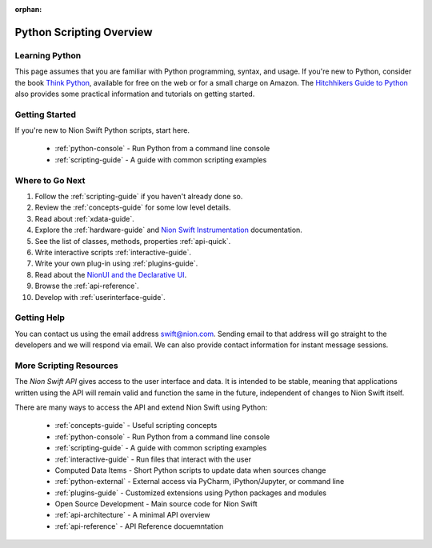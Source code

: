 :orphan:

.. _scripting:

Python Scripting Overview
=========================

Learning Python
+++++++++++++++
This page assumes that you are familiar with Python programming, syntax, and usage. If you're new to Python, consider
the book `Think Python <http://www.greenteapress.com/thinkpython/>`_, available for free on the web or for a small
charge on Amazon. The `Hitchhikers Guide to Python <http://docs.python-guide.org/en/latest/>`_ also provides some
practical information and tutorials on getting started.

Getting Started
+++++++++++++++
If you're new to Nion Swift Python scripts, start here.

    * :ref:`python-console` - Run Python from a command line console
    * :ref:`scripting-guide` - A guide with common scripting examples

Where to Go Next
++++++++++++++++
1. Follow the :ref:`scripting-guide` if you haven't already done so.
2. Review the :ref:`concepts-guide` for some low level details.
3. Read about :ref:`xdata-guide`.
4. Explore the :ref:`hardware-guide` and `Nion Swift Instrumentation <https://nionswift-instrumentation.readthedocs.io/en/latest/>`_ documentation.
5. See the list of classes, methods, properties :ref:`api-quick`.
6. Write interactive scripts :ref:`interactive-guide`.
7. Write your own plug-in using :ref:`plugins-guide`.
8. Read about the `NionUI and the Declarative UI <https://nionui.readthedocs.io/en/latest/>`_.
9. Browse the :ref:`api-reference`.
10. Develop with :ref:`userinterface-guide`.

Getting Help
++++++++++++
You can contact us using the email address `swift@nion.com <mailto:swift@nion.com>`_. Sending email to that address will
go straight to the developers and we will respond via email. We can also provide contact information for instant message
sessions.

More Scripting Resources
++++++++++++++++++++++++
The *Nion Swift API* gives access to the user interface and data. It is intended to be stable, meaning that applications
written using the API will remain valid and function the same in the future, independent of changes to Nion Swift
itself.

There are many ways to access the API and extend Nion Swift using Python:

    * :ref:`concepts-guide` - Useful scripting concepts
    * :ref:`python-console` - Run Python from a command line console
    * :ref:`scripting-guide` - A guide with common scripting examples
    * :ref:`interactive-guide` - Run files that interact with the user
    * Computed Data Items - Short Python scripts to update data when sources change
    * :ref:`python-external` - External access via PyCharm, iPython/Jupyter, or command line
    * :ref:`plugins-guide` - Customized extensions using Python packages and modules
    * Open Source Development - Main source code for Nion Swift
    * :ref:`api-architecture` - A minimal API overview
    * :ref:`api-reference` - API Reference docuemntation
